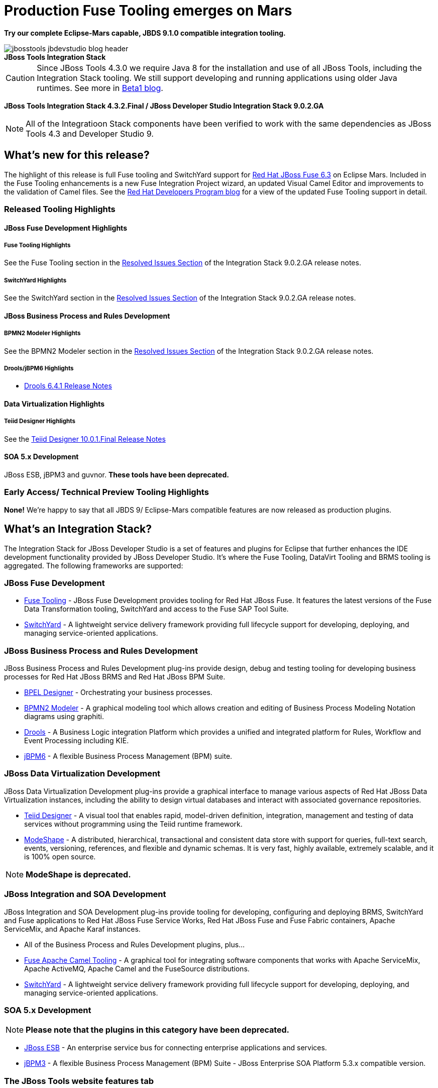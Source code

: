 = Production Fuse Tooling emerges on Mars
:page-layout: blog
:page-author: pleacu
:page-date: 2016-10-06
:page-tags: [release, jbosstools, devstudio, jbosscentral]

*Try our complete Eclipse-Mars capable, JBDS 9.1.0 compatible integration tooling.*

.*JBoss Tools Integration Stack*
image::/blog/images/jbosstools-jbdevstudio-blog-header.png[caption=""]

CAUTION: Since JBoss Tools 4.3.0 we require Java 8 for the installation and use of all JBoss Tools, including the Integration Stack tooling.  We still support developing and running applications using older Java runtimes. See more in link:2015-06-23-beta1-for-mars.html#java-8-to-run-eclipse-older-runtimes-ok-for-builds-deployment[Beta1 blog].

*JBoss Tools Integration Stack 4.3.2.Final / JBoss Developer Studio Integration Stack 9.0.2.GA*

NOTE: All of the Integratioon Stack components have been verified to work with the same dependencies as JBoss Tools 4.3 and Developer Studio 9.

== What's new for this release?

The highlight of this release is full Fuse tooling and SwitchYard support for link:http://access.redhat.com/documentation/en/red-hat-jboss-fuse/6.3/[Red Hat JBoss Fuse 6.3] on Eclipse Mars.  Included in the Fuse Tooling enhancements is a new Fuse Integration Project wizard, an updated Visual Camel Editor and improvements to the validation of Camel files.  See the link:http://developers.redhat.com/blog/2016/10/06/jboss-fuse-tooling-released-for-eclipse-mars/[Red Hat Developers Program blog] for a view of the updated Fuse Tooling support in detail.

=== Released Tooling Highlights

==== JBoss Fuse Development Highlights

===== Fuse Tooling Highlights

See the Fuse Tooling section in the link:http://access.redhat.com/documentation/en/red-hat-jboss-developer-studio-integration-stack/9.0/paged/902ga-release-notes/chapter-4-resolved-issues[Resolved Issues Section] of the Integration Stack 9.0.2.GA release notes.

===== SwitchYard Highlights

See the SwitchYard section in the link:http://access.redhat.com/documentation/en/red-hat-jboss-developer-studio-integration-stack/9.0/paged/902ga-release-notes/chapter-4-resolved-issues[Resolved Issues Section] of the Integration Stack 9.0.2.GA release notes.

==== JBoss Business Process and Rules Development

===== BPMN2 Modeler Highlights

See the BPMN2 Modeler section in the link:http://access.redhat.com/documentation/en/red-hat-jboss-developer-studio-integration-stack/9.0/paged/902ga-release-notes/chapter-4-resolved-issues[Resolved Issues Section] of the Integration Stack 9.0.2.GA release notes.

===== Drools/jBPM6 Highlights

* link:http://access.redhat.com/documentation/en-US/Red_Hat_JBoss_Developer_Studio_Integration_Stack/9.0/html/9.0.0_Release_Notes/sect-Resolved_Issues.html#Drools_6.4.1.Final[Drools 6.4.1 Release Notes]

==== Data Virtualization Highlights

===== Teiid Designer Highlights

See the link:http://access.redhat.com/articles/2505131#teiid-designer-1001final-4[Teiid Designer 10.0.1.Final Release Notes]

==== SOA 5.x Development

JBoss ESB, jBPM3 and guvnor.  *These tools have been deprecated.*

=== Early Access/ Technical Preview Tooling Highlights

*None!*  We're happy to say that all JBDS 9/ Eclipse-Mars compatible features are now released as production plugins.

== What's an Integration Stack?

The Integration Stack for JBoss Developer Studio is a set of features and plugins for Eclipse that further enhances the IDE development functionality provided by JBoss Developer Studio.  It's where the Fuse Tooling, DataVirt Tooling and BRMS tooling is aggregated.  The following frameworks are supported:

=== JBoss Fuse Development

* link:/features/apachecamel.html[Fuse Tooling] - JBoss Fuse Development provides tooling for Red Hat JBoss Fuse.  It features the latest versions of the Fuse Data Transformation tooling, SwitchYard and access to the Fuse SAP Tool Suite.
* link:/features/switchyard.html[SwitchYard] - A lightweight service delivery framework providing full lifecycle support for developing, deploying, and managing service-oriented applications.

=== JBoss Business Process and Rules Development

JBoss Business Process and Rules Development plug-ins provide design, debug and testing tooling for developing business processes for Red Hat JBoss BRMS and Red Hat JBoss BPM Suite.

* link:/features/bpel.html[BPEL Designer] - Orchestrating your business processes.
* link:/features/bpmn2.html[BPMN2 Modeler] - A graphical modeling tool which allows creation and editing of Business Process Modeling Notation diagrams using graphiti.
* link:/features/drools.html[Drools] - A Business Logic integration Platform which provides a unified and integrated platform for Rules, Workflow and Event Processing including KIE.
* link:/features/jbpm.html[jBPM6] - A flexible Business Process Management (BPM) suite.

=== JBoss Data Virtualization Development

JBoss Data Virtualization Development plug-ins provide a graphical interface to manage various aspects of Red Hat JBoss Data Virtualization instances, including the ability to design virtual databases and interact with associated governance repositories.

* link:/features/teiiddesigner.html[Teiid Designer] - A visual tool that enables rapid, model-driven definition, integration, management and testing of data services without programming using the Teiid runtime framework.

* link:/features/modeshape.html[ModeShape] - A distributed, hierarchical, transactional and consistent data store with support for queries, full-text search, events, versioning, references, and flexible and dynamic schemas. It is very fast, highly available, extremely scalable, and it is 100% open source.

NOTE: *ModeShape is deprecated.*

=== JBoss Integration and SOA Development

JBoss Integration and SOA Development plug-ins provide tooling for developing, configuring and deploying BRMS, SwitchYard and Fuse applications to Red Hat JBoss Fuse Service Works, Red Hat JBoss Fuse and Fuse Fabric containers, Apache ServiceMix, and Apache Karaf instances.

* All of the Business Process and Rules Development plugins, plus...
* link:/features/apachecamel.html[Fuse Apache Camel Tooling] - A graphical tool for integrating software components that works with Apache ServiceMix, Apache ActiveMQ, Apache Camel and the FuseSource distributions.
* link:/features/switchyard.html[SwitchYard] - A lightweight service delivery framework providing full lifecycle support for developing, deploying, and managing service-oriented applications.

=== SOA 5.x Development

NOTE: *Please note that the plugins in this category have been deprecated.*

* link:http://www.jboss.org/jbossesb[JBoss ESB] - An enterprise service bus for connecting enterprise applications and services.
* link:http://docs.jboss.com/jbpm/v3.2/userguide/html_single/[jBPM3] - A flexible Business Process Management (BPM) Suite - JBoss Enterprise SOA Platform 5.3.x compatible version.

=== The JBoss Tools website features tab

Don't miss the link:/features[Features tab] for up to date information on your favorite Integration Stack components.

== Installation

The easiest way to install the Integration Stack components is to first install link:/downloads/jbosstools/mars/4.3.1.Final.html[JBoss Tools 4.3.1] or link:/downloads/devstudio/mars/9.1.0.GA.html[JBoss Developer Studio 9.1.0] and then select the Software/Update tab in the JBoss Central view.  There's also a link:http://developers.redhat.com/download-manager/file/devstudio-integration-stack-9.0.2.GA-standalone-installer.jar[stand-alone installer] available.

For a complete set of Integration Stack installation instructions, see link:http://access.redhat.com/documentation/en-US/Red_Hat_JBoss_Developer_Studio_Integration_Stack/9.0/html/Install_Red_Hat_JBoss_Developer_Studio_Integration_Stack/index.html[Integration Stack Installation Instructions]

_Let us know!_

Paul Leacu.
